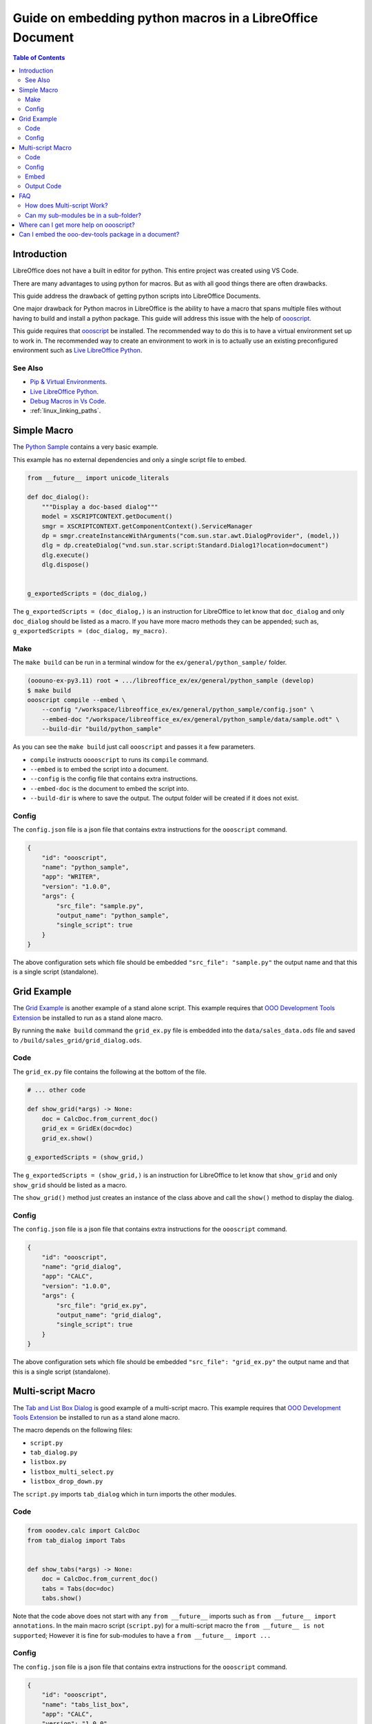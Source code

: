 .. _guide_embed_python_macro:

Guide on embedding python macros in a LibreOffice Document
==========================================================

.. contents:: Table of Contents
    :local:
    :backlinks: top
    :depth: 2

Introduction
------------

LibreOffice does not have a built in editor for python. This entire project was created using VS Code.

There are many advantages to using python for macros.
But as with all good things there are often drawbacks.

This guide address the drawback of getting python scripts into LibreOffice Documents.

One major drawback for Python macros in LibreOffice is the ability to have a macro that spans multiple files without having to build and install a python package.
This guide will address this issue with the help of |oooscript|_.


This guide requires that |oooscript|_ be installed. The recommended way to do this is to have a virtual environment set up to work in.
The recommended way to create an environment to work in is to actually use an existing preconfigured environment such as |llp|_. 

See Also
^^^^^^^^

- `Pip & Virtual Environments <https://python-ooo-dev-tools.readthedocs.io/en/latest/guide/virtual_env/index.html>`__.
- |llp|_.
- `Debug Macros in Vs Code <https://github.com/Amourspirit/live-libreoffice-python/wiki/Debug-Macros-in-Vs-Code>`__.
- :ref:`linux_linking_paths`.

Simple Macro
------------

The |python_sample|_ contains a very basic example.

This example has no external dependencies and only a single script file to embed.

.. code-block:: python

    from __future__ import unicode_literals

    def doc_dialog():
        """Display a doc-based dialog"""
        model = XSCRIPTCONTEXT.getDocument()
        smgr = XSCRIPTCONTEXT.getComponentContext().ServiceManager
        dp = smgr.createInstanceWithArguments("com.sun.star.awt.DialogProvider", (model,))
        dlg = dp.createDialog("vnd.sun.star.script:Standard.Dialog1?location=document")
        dlg.execute()
        dlg.dispose()


    g_exportedScripts = (doc_dialog,)


The ``g_exportedScripts = (doc_dialog,)`` is an instruction for LibreOffice to let know that ``doc_dialog`` and only ``doc_dialog`` should be listed as a macro.
If you have more macro methods they can be appended; such as, ``g_exportedScripts = (doc_dialog, my_macro)``.

Make
^^^^

The ``make build`` can be run in a terminal window for  the ``ex/general/python_sample/`` folder.

.. code-block:: bash

    (ooouno-ex-py3.11) root ➜ .../libreoffice_ex/ex/general/python_sample (develop) 
    $ make build
    oooscript compile --embed \
        --config "/workspace/libreoffice_ex/ex/general/python_sample/config.json" \
        --embed-doc "/workspace/libreoffice_ex/ex/general/python_sample/data/sample.odt" \
        --build-dir "build/python_sample"

As you can see the ``make build`` just call ``oooscript`` and passes it a few parameters.

- ``compile`` instructs ``ooooscript`` to runs its ``compile`` command.
- ``--embed`` is to embed the script into a document.
- ``--config`` is the config file that contains extra instructions.
- ``--embed-doc`` is the document to embed the script into.
- ``--build-dir`` is where to save the output. The output folder will be created if it does not exist.

Config
^^^^^^

The ``config.json`` file is a json file that contains extra instructions for the ``oooscript`` command.

.. code-block:: json

    {
        "id": "oooscript",
        "name": "python_sample",
        "app": "WRITER",
        "version": "1.0.0",
        "args": {
            "src_file": "sample.py",
            "output_name": "python_sample",
            "single_script": true
        }
    }

The above configuration sets which file should be embedded ``"src_file": "sample.py"`` the output name and that this is a single script (standalone).

Grid Example
------------

The |grid_sample|_ is another example of a stand alone script.
This example requires that |ooo_dev_tools_ext|_ be installed to run as a stand alone macro.

By running the ``make build`` command the ``grid_ex.py`` file is embedded into the ``data/sales_data.ods`` file and saved to ``/build/sales_grid/grid_dialog.ods``.

Code
^^^^

The ``grid_ex.py`` file contains the following at the bottom of the file.

.. code-block:: python

    # ... other code

    def show_grid(*args) -> None:
        doc = CalcDoc.from_current_doc()
        grid_ex = GridEx(doc=doc)
        grid_ex.show()

    g_exportedScripts = (show_grid,)

The ``g_exportedScripts = (show_grid,)`` is an instruction for LibreOffice to let know that ``show_grid`` and only ``show_grid`` should be listed as a macro.

The ``show_grid()`` method just creates an instance of the class above and call the ``show()`` method to display the dialog.

Config
^^^^^^

The ``config.json`` file is a json file that contains extra instructions for the ``oooscript`` command.

.. code-block:: json

    {
        "id": "oooscript",
        "name": "grid_dialog",
        "app": "CALC",
        "version": "1.0.0",
        "args": {
            "src_file": "grid_ex.py",
            "output_name": "grid_dialog",
            "single_script": true
        }
    }

The above configuration sets which file should be embedded ``"src_file": "grid_ex.py"`` the output name and that this is a single script (standalone).

Multi-script Macro
------------------

The |tabs_sample|_ is good example of a multi-script macro.
This example requires that |ooo_dev_tools_ext|_ be installed to run as a stand alone macro.

The macro depends on the following files:

- ``script.py``
- ``tab_dialog.py``
- ``listbox.py``
- ``listbox_multi_select.py``
- ``listbox_drop_down.py``

The ``script.py`` imports ``tab_dialog`` which in turn imports the other modules.

Code
^^^^

.. code-block:: python

    from ooodev.calc import CalcDoc
    from tab_dialog import Tabs


    def show_tabs(*args) -> None:
        doc = CalcDoc.from_current_doc()
        tabs = Tabs(doc=doc)
        tabs.show()

Note that the code above does not start with any ``from __future__`` imports such as ``from __future__ import annotations``.
In the main macro script (``script.py``) for a multi-script macro the ``from __future__ is not supported``;
However it is fine for sub-modules to have a ``from __future__ import ...``

Config
^^^^^^

The ``config.json`` file is a json file that contains extra instructions for the ``oooscript`` command.

.. code-block:: json

    {
        "id": "oooscript",
        "name": "tabs_list_box",
        "app": "CALC",
        "version": "1.0.0",
        "args": {
            "src_file": "script.py",
            "output_name": "tabs_list_box",
            "single_script": false,
            "clean": false,
            "exclude_modules": [
                "ooodev\\.*",
                "com\\.*",
                "ooo\\.*"
            ]
        },
        "methods": [
            "show_tabs"
        ]
    }

By default |oooscript|_ will look for all modules that a multi-script file uses and embed them into a single script.
Because this scripts depend on |ooo_dev_tools|_  (OooDev) which is provided also provided by |ooo_dev_tools_ext|_ for LibreOffice,
then we do not want to include any ``OooDev`` packages.
The ``exclude_modules`` section of the ``args`` exclude module that are part of ``OooDev``.

Embed
^^^^^

To compile the scripts into a single script and embed the output in a Calc document run the `make `build``.

.. code-block:: bash

    (ooouno-ex-py3.11) root ➜ .../libreoffice_ex/ex/dialog/tabs_list_box (develop) 
    $ make build
    oooscript compile --embed \
        --config "/workspace/libreoffice_ex/ex/dialog/tabs_list_box/config.json" \
        --embed-doc "/workspace/libreoffice_ex/ex/dialog/tabs_list_box/data/sales_data.ods" \
        --build-dir "build/sales_data"

As you can see ``make build`` calls ``oooscript``.
The output can be found in the ``build`` folder in the root of the project which in this case is ``/workspace/libreoffice_ex/build/sales_grid``.

Output Code
^^^^^^^^^^^

A copy of the file that is embedded in the document is also outputted along side of the Calc Document.
Below is a screenshot of the output ``tabs_list_box.py`` file. The code is partially cut off due to its length.
You can see in the screenshot that the main entry point ``scritp.py`` has its contents included at the end of the file.
The contents of the ``tab_dialog.py``, ``listbox.py``, ``listbox_drop_down.py`` and ``listbox_multi_select.py``
are also included and wrapped in ``__scriptmerge_write_module()`` methods.

Screenshot of code output.

.. cssclass:: screen_shot

    .. _b45e4718-2ce8-4088-8231-8b696acf5c15:

    .. figure:: https://github.com/Amourspirit/python_ooo_dev_tools/assets/4193389/b45e4718-2ce8-4088-8231-8b696acf5c15
        :alt: tabs_list_box.py output
        :figclass: align-center
        :width: 600px

        Calc Cell


FAQ
---

How does Multi-script Work?
^^^^^^^^^^^^^^^^^^^^^^^^^^^

As seen in :numref:`b45e4718-2ce8-4088-8231-8b696acf5c15` all the required code is contained in the output python file.
This is the file that gets embedded in a LibreOffice Document.

When |oooscript|_ is running it looks for all the imports that are contained within your module and sub-modules.
If the module is not a system module then |oooscript|_ will include it in the output file.
Any patterns that match in the ``exclude_modules`` section of the ``config.json`` are omitted.

Be aware that packages such as `Pandas <https://pandas.pydata.org/>`__ and `Numpy <https://numpy.org/>`__ have binaries as part of their code.
Packages that have binaries not supported.
If you need Pandas see `Pandas for LibreOffice <https://extensions.libreoffice.org/en/extensions/show/41998>`__ extension.
If you need Numpy see `Python Numpy <https://extensions.libreoffice.org/en/extensions/show/41995>`__ extension.

When the macro gets called the module gets imported.
A module is only imported once in a session ( unless a reload is manually called ).
When the module is imported it will automatically create a temp folder and write all the embedded modules into the temp folder.
Once the modules are written into the temp folder the path is added to the python system.
After the script is done the temp folder is deleted.

If your script has many dependent files then this will make for a larger file.
This may make for a few second delay when running the first call to a macro in the module.
After the first call the module will already be in memory and there will be no delay.
If you have a big module then consider consider loading the module on startup when the document loads.

Can my sub-modules be in a sub-folder?
^^^^^^^^^^^^^^^^^^^^^^^^^^^^^^^^^^^^^^

Yes. The |sudoku|_ uses this approach. The sub-module is in a sub-folder named ``lib``. 
The sub-module is imported into the the ``script.py`` file via ``from lib import sudoku_calc``

Where can I get more help on oooscript?
----------------------------------------

See |oooscript|_ docs.

Can I embed the ooo-dev-tools package in a document?
----------------------------------------------------

Yes. The |ooo_dev_tools|_ package is can be embedded in a document like any other dependencies.

In the |tabs_sample|_ There is a ``make build_ooodev`` options. The build uses the ``config_ooodev.json`` file.

.. code-block:: json

    {
        "id": "oooscript",
        "name": "tabs_list_box",
        "app": "CALC",
        "version": "1.0.0",
        "args": {
            "src_file": "script.py",
            "output_name": "tabs_list_box",
            "single_script": false,
            "clean": true,
            "exclude_modules": [
                "sphinx\\.*"
            ]
        },
        "methods": [
            "show_tabs"
        ]
    }

Note that ``"ooodev\\.*"``, ``"com\\.*"``, and ``"ooo\\.*"`` are not part of the ``exclude_modules``.
This means that the ``ooo-dev-tools`` package will be included in the output file.

Note it is recommended that the ``clean`` option is set to ``true`` when including packages with a lot of doc strings (the ``ooo-dev-tools`` package has a lot of doc strings).
The ``clean`` option will remove doc strings from the output file which can reduce the size of the output file.


.. |oooscript| replace:: oooscript
.. _oooscript: https://oooscript.readthedocs.io/en/latest/

.. |llp| replace:: Live LibreOffice Python
.. _llp: https://github.com/Amourspirit/live-libreoffice-python

.. |python_sample| replace:: Python Sample
.. _python_sample: https://github.com/Amourspirit/python-ooouno-ex/tree/main/ex/general/python_sample

.. |grid_sample| replace:: Grid Example
.. _grid_sample: https://github.com/Amourspirit/python-ooouno-ex/tree/main/ex/dialog/grid

.. |tabs_sample| replace:: Tab and List Box Dialog
.. _tabs_sample: https://github.com/Amourspirit/python-ooouno-ex/tree/main/ex/dialog/tabs_list_box

.. |sudoku| replace:: LibreOffice Calc Sudoku
.. _sudoku: https://github.com/Amourspirit/python-ooouno-ex/tree/main/ex/calc/sudoku

.. |ooo_dev_tools| replace:: OOO Development Tools
.. _ooo_dev_tools: https://python-ooo-dev-tools.readthedocs.io/en/latest/

.. |ooo_dev_tools_ext| replace:: OOO Development Tools Extension
.. _ooo_dev_tools_ext: https://extensions.libreoffice.org/en/extensions/show/41700